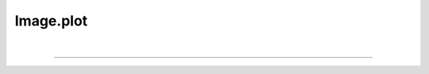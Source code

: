 .. _plot:

Image.plot
=============

.. automethod:: pyPLUTO.plot.PlotManager.plot

|

----

.. This is a comment to prevent the document from ending with a transition.
